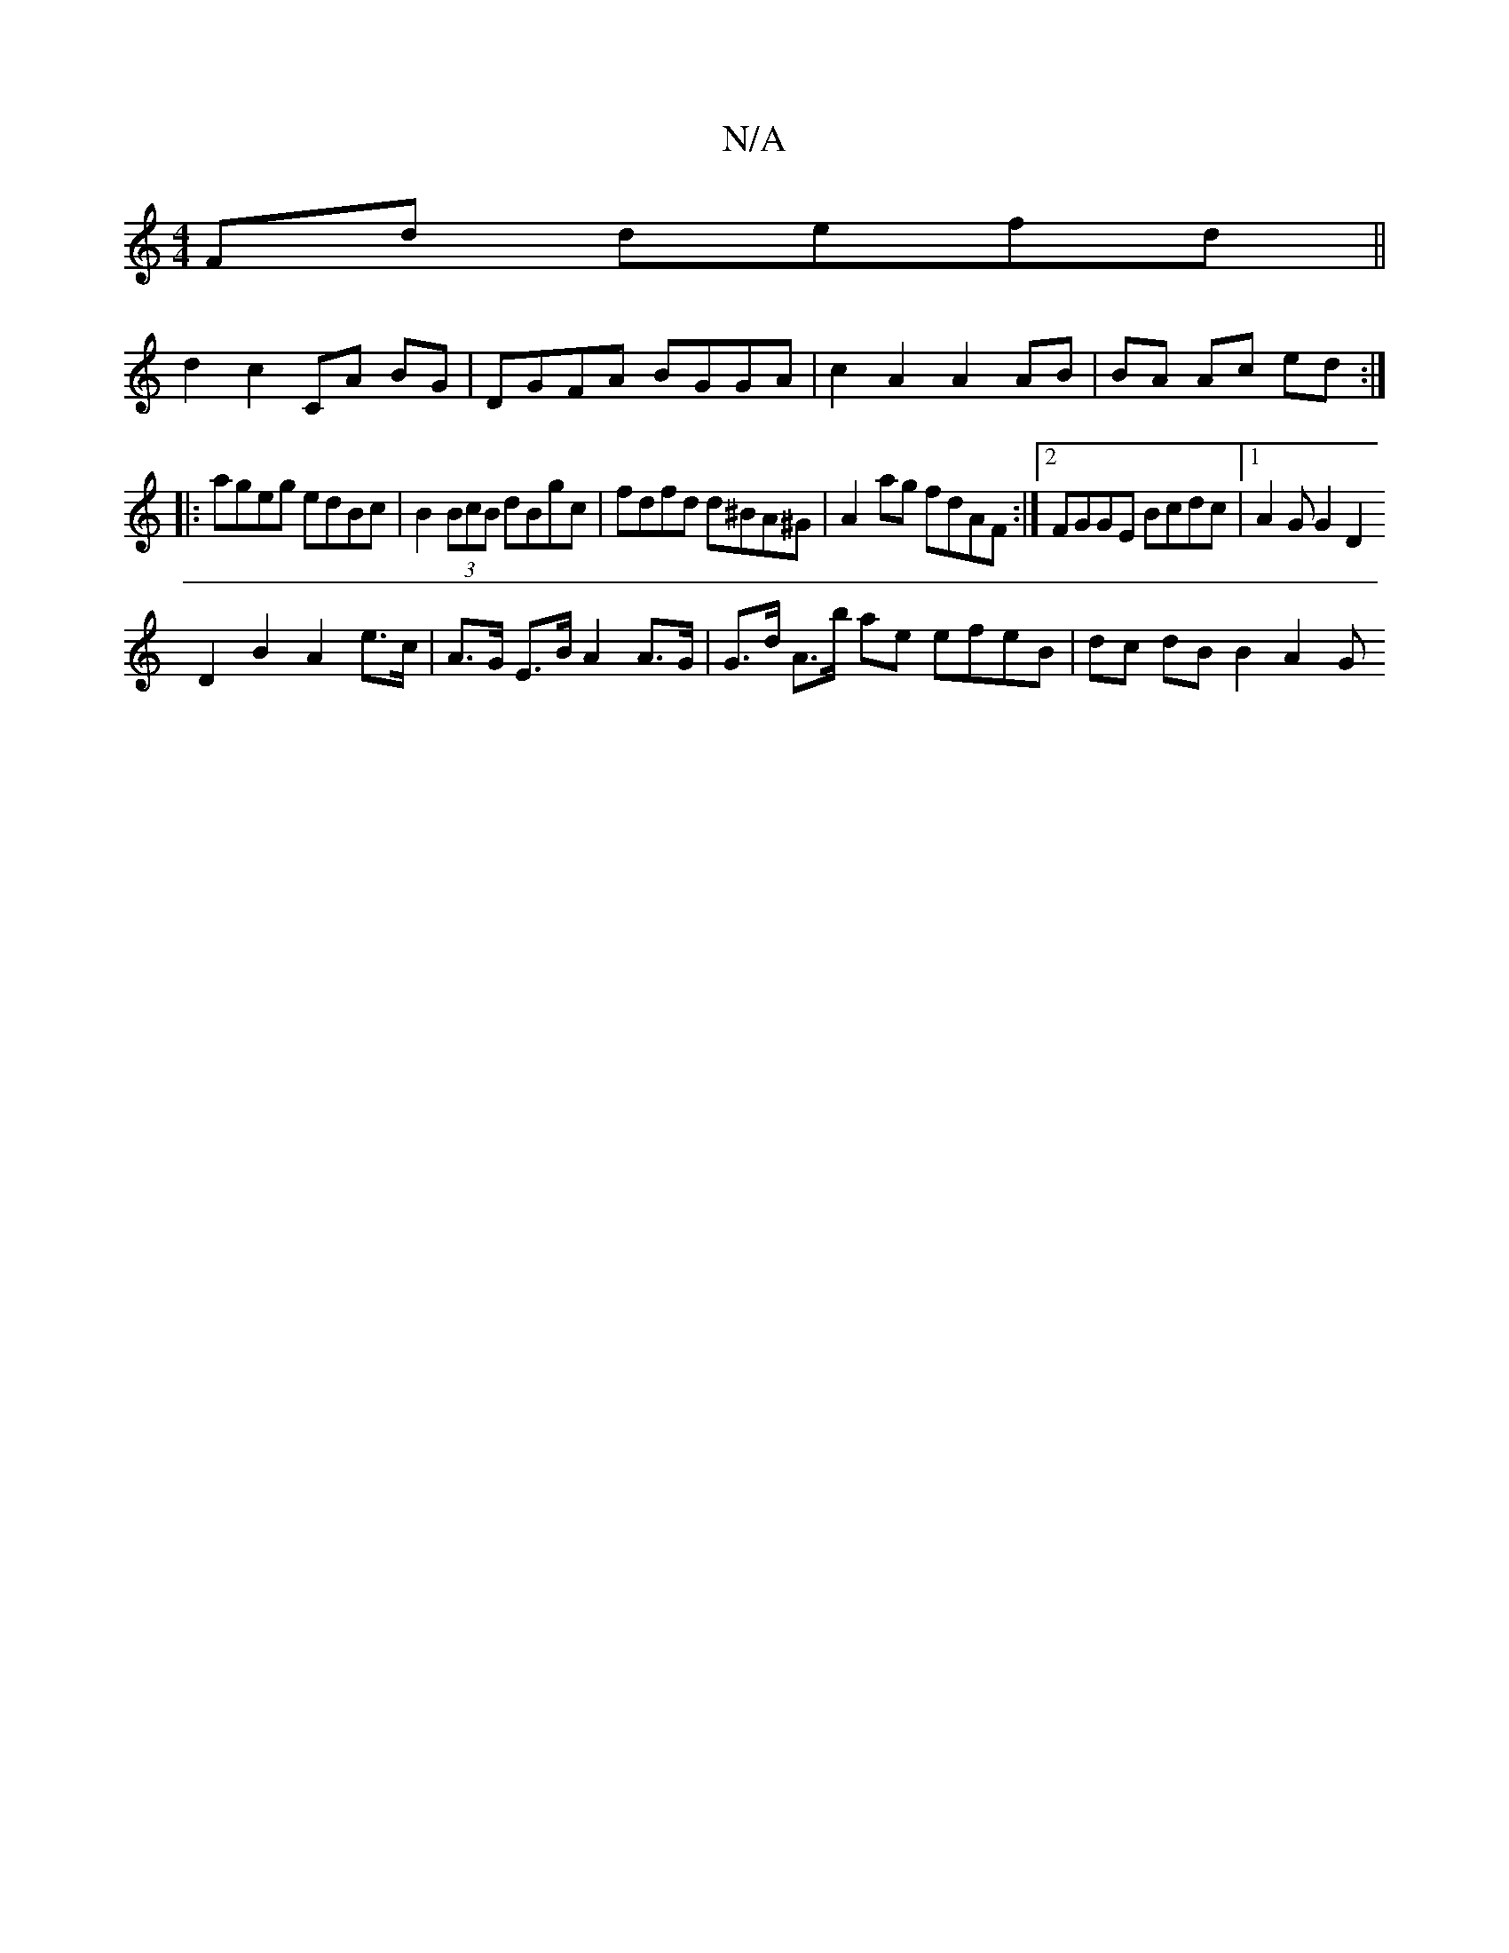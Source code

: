 X:1
T:N/A
M:4/4
R:N/A
K:Cmajor
Fd defd ||
d2 c2 CA BG | DGFA BGGA | c2A2 A2 AB|BA Ac ed:|
|:ageg edBc|B2 (3BcB dBgc|fdfd d^BA^G|A2- ag fdAF:|2 FGGE Bcdc|1 A2 G G2[D2| 
D2B2 A2 e>c|A>G E>B A2 A>G | G>d A>b ae efeB | dc dB B2 (3A2 G 